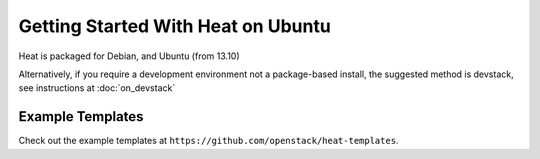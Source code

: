 ..
      Licensed under the Apache License, Version 2.0 (the "License"); you may
      not use this file except in compliance with the License. You may obtain
      a copy of the License at

          http://www.apache.org/licenses/LICENSE-2.0

      Unless required by applicable law or agreed to in writing, software
      distributed under the License is distributed on an "AS IS" BASIS, WITHOUT
      WARRANTIES OR CONDITIONS OF ANY KIND, either express or implied. See the
      License for the specific language governing permissions and limitations
      under the License.

Getting Started With Heat on Ubuntu
===================================

Heat is packaged for Debian, and Ubuntu (from 13.10)

Alternatively, if you require a development environment not a package-based install, the suggested method is devstack, see instructions at :doc:`on_devstack`

Example Templates
-----------------
Check out the example templates at ``https://github.com/openstack/heat-templates``.
